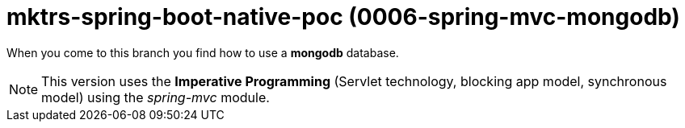 = mktrs-spring-boot-native-poc (0006-spring-mvc-mongodb)

When you come to this branch you find how to use a *mongodb* database.

[NOTE]
====
This version uses the *Imperative Programming* (Servlet technology, blocking app model, synchronous model) using the _spring-mvc_ module. 
====
